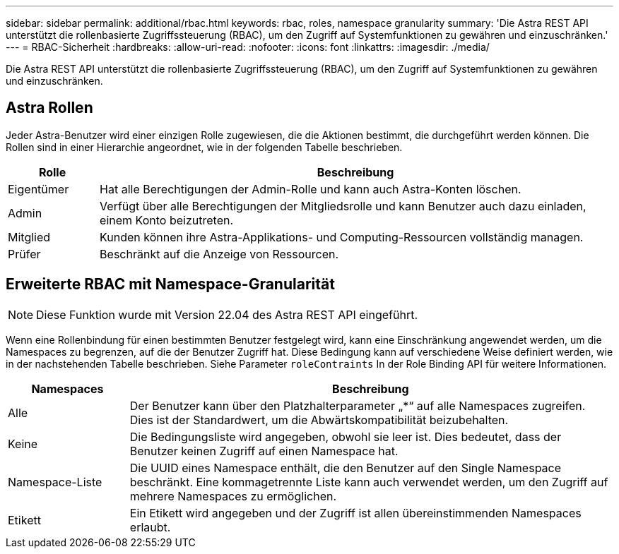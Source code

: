 ---
sidebar: sidebar 
permalink: additional/rbac.html 
keywords: rbac, roles, namespace granularity 
summary: 'Die Astra REST API unterstützt die rollenbasierte Zugriffssteuerung (RBAC), um den Zugriff auf Systemfunktionen zu gewähren und einzuschränken.' 
---
= RBAC-Sicherheit
:hardbreaks:
:allow-uri-read: 
:nofooter: 
:icons: font
:linkattrs: 
:imagesdir: ./media/


[role="lead"]
Die Astra REST API unterstützt die rollenbasierte Zugriffssteuerung (RBAC), um den Zugriff auf Systemfunktionen zu gewähren und einzuschränken.



== Astra Rollen

Jeder Astra-Benutzer wird einer einzigen Rolle zugewiesen, die die Aktionen bestimmt, die durchgeführt werden können. Die Rollen sind in einer Hierarchie angeordnet, wie in der folgenden Tabelle beschrieben.

[cols="15,85"]
|===
| Rolle | Beschreibung 


| Eigentümer | Hat alle Berechtigungen der Admin-Rolle und kann auch Astra-Konten löschen. 


| Admin | Verfügt über alle Berechtigungen der Mitgliedsrolle und kann Benutzer auch dazu einladen, einem Konto beizutreten. 


| Mitglied | Kunden können ihre Astra-Applikations- und Computing-Ressourcen vollständig managen. 


| Prüfer | Beschränkt auf die Anzeige von Ressourcen. 
|===


== Erweiterte RBAC mit Namespace-Granularität


NOTE: Diese Funktion wurde mit Version 22.04 des Astra REST API eingeführt.

Wenn eine Rollenbindung für einen bestimmten Benutzer festgelegt wird, kann eine Einschränkung angewendet werden, um die Namespaces zu begrenzen, auf die der Benutzer Zugriff hat. Diese Bedingung kann auf verschiedene Weise definiert werden, wie in der nachstehenden Tabelle beschrieben. Siehe Parameter `roleContraints` In der Role Binding API für weitere Informationen.

[cols="20,80"]
|===
| Namespaces | Beschreibung 


| Alle | Der Benutzer kann über den Platzhalterparameter „*“ auf alle Namespaces zugreifen. Dies ist der Standardwert, um die Abwärtskompatibilität beizubehalten. 


| Keine | Die Bedingungsliste wird angegeben, obwohl sie leer ist. Dies bedeutet, dass der Benutzer keinen Zugriff auf einen Namespace hat. 


| Namespace-Liste | Die UUID eines Namespace enthält, die den Benutzer auf den Single Namespace beschränkt. Eine kommagetrennte Liste kann auch verwendet werden, um den Zugriff auf mehrere Namespaces zu ermöglichen. 


| Etikett | Ein Etikett wird angegeben und der Zugriff ist allen übereinstimmenden Namespaces erlaubt. 
|===